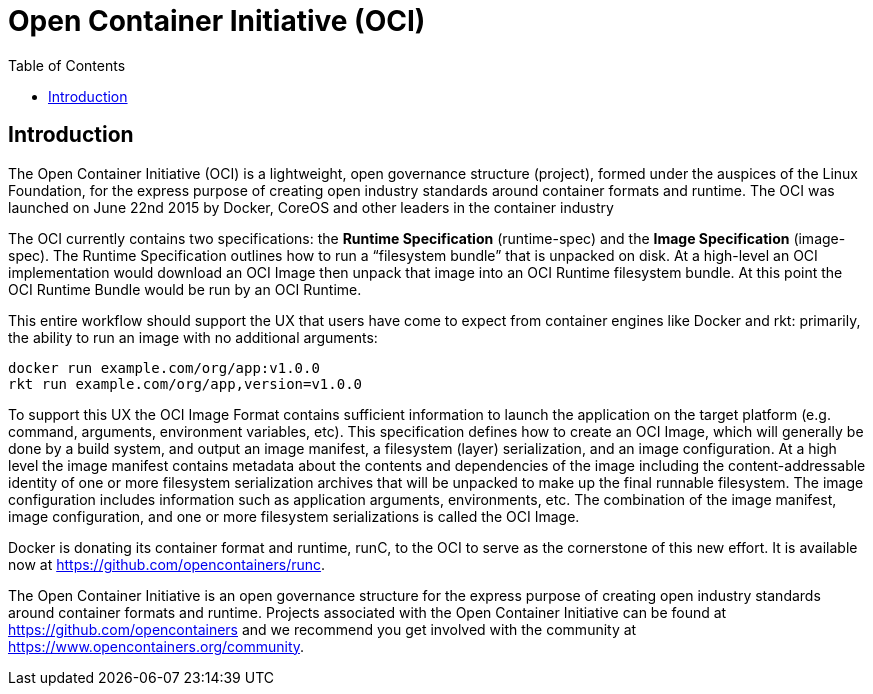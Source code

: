 = Open Container Initiative (OCI)
:toc:

== Introduction
The Open Container Initiative (OCI) is a lightweight, open governance structure (project), formed under the auspices of the Linux Foundation, for the express purpose of creating open industry standards around container formats and runtime. The OCI was launched on June 22nd 2015 by Docker, CoreOS and other leaders in the container industry

The OCI currently contains two specifications: the *Runtime Specification* (runtime-spec) and the *Image Specification* (image-spec). The Runtime Specification outlines how to run a “filesystem bundle” that is unpacked on disk. At a high-level an OCI implementation would download an OCI Image then unpack that image into an OCI Runtime filesystem bundle. At this point the OCI Runtime Bundle would be run by an OCI Runtime.

This entire workflow should support the UX that users have come to expect from container engines like Docker and rkt: primarily, the ability to run an image with no additional arguments:

    docker run example.com/org/app:v1.0.0
    rkt run example.com/org/app,version=v1.0.0

To support this UX the OCI Image Format contains sufficient information to launch the application on the target platform (e.g. command, arguments, environment variables, etc). This specification defines how to create an OCI Image, which will generally be done by a build system, and output an image manifest, a filesystem (layer) serialization, and an image configuration. At a high level the image manifest contains metadata about the contents and dependencies of the image including the content-addressable identity of one or more filesystem serialization archives that will be unpacked to make up the final runnable filesystem. The image configuration includes information such as application arguments, environments, etc. The combination of the image manifest, image configuration, and one or more filesystem serializations is called the OCI Image.

Docker is donating its container format and runtime, runC, to the OCI to serve as the cornerstone of this new effort. It is available now at https://github.com/opencontainers/runc.

The Open Container Initiative is an open governance structure for the express purpose of creating open industry standards around container formats and runtime. Projects associated with the Open Container Initiative can be found at https://github.com/opencontainers and we recommend you get involved with the community at https://www.opencontainers.org/community.


